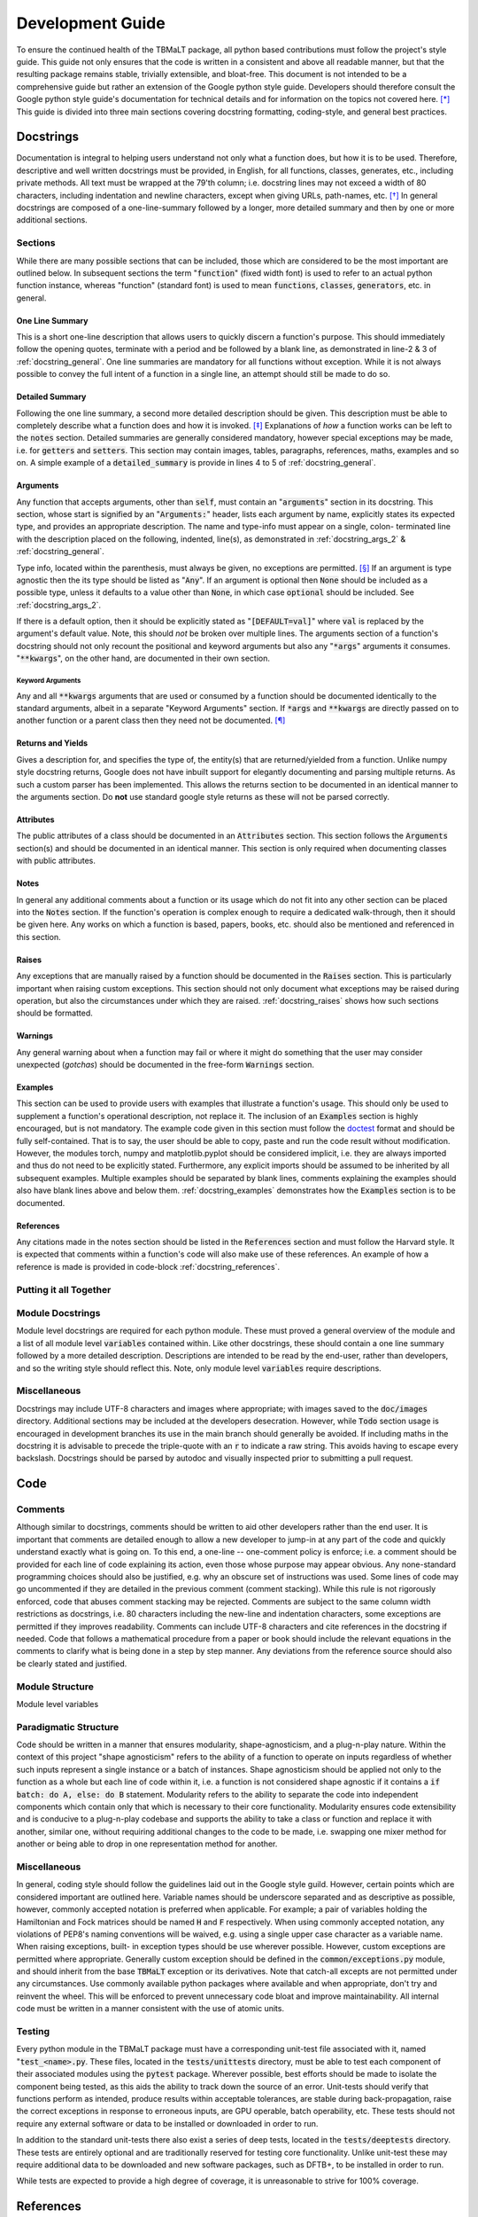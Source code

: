 *****************
Development Guide
*****************

To ensure the continued health of the TBMaLT package, all python based contributions must
follow the project's style guide. This guide not only ensures that the code is written in
a consistent and above all readable manner, but that the resulting package remains stable,
trivially extensible, and bloat-free. This document is not intended to be a comprehensive
guide but rather an extension of the Google python style guide. Developers should therefore
consult the Google python style guide's documentation for technical details and for information
on the topics not covered here. [*]_ This guide is divided into three main sections covering
docstring formatting, coding-style, and general best practices.


Docstrings
==========
Documentation is integral to helping users understand not only what a function does, but
how it is to be used. Therefore, descriptive and well written docstrings must be provided,
in English, for all functions, classes, generates, etc., including private methods. All
text must be wrapped at the 79'th column; i.e. docstring lines may not exceed a width of
80 characters, including indentation and newline characters, except when giving URLs,
path-names, etc. [*]_ In general docstrings are composed of a one-line-summary followed by
a longer, more detailed summary and then by one or more additional sections.


Sections
--------
While there are many possible sections that can be included, those which are considered
to be the most important are outlined below. In subsequent sections the term ":code:`function`"
(fixed width font) is used to refer to an actual python function instance, whereas "function"
(standard font) is used to mean :code:`functions`, :code:`classes`, :code:`generators`,
etc. in general.


One Line Summary
^^^^^^^^^^^^^^^^
This is a short one-line description that allows users to quickly discern a function's
purpose. This should immediately follow the opening quotes, terminate with a period and be
followed by a blank line, as demonstrated in line-2 & 3 of :ref:`docstring_general`.
One line summaries are mandatory for all functions without exception. While it is not always
possible to convey the full intent of a function in a single line, an attempt should still
be made to do so.


Detailed Summary
^^^^^^^^^^^^^^^^
Following the one line summary, a second more detailed description should be given. This
description must be able to completely describe what a function does and how it is invoked.
[*]_ Explanations of *how* a function works can be left to the :code:`notes` section. Detailed
summaries are generally considered mandatory, however special exceptions may be made, i.e.
for :code:`getters` and :code:`setters`. This section may contain images, tables, paragraphs,
references, maths, examples and so on. A simple example of a :code:`detailed_summary` is
provide in lines 4 to 5 of :ref:`docstring_general`.



Arguments
^^^^^^^^^
Any function that accepts arguments, other than :code:`self`, must contain an ":code:`arguments`"
section in its docstring. This section, whose start is signified by an ":code:`Arguments:`"
header, lists each argument by name, explicitly states its expected type, and provides
an appropriate description. The name and type-info must appear on a single, colon-
terminated line with the description placed on the following, indented, line(s), as
demonstrated in :ref:`docstring_args_2` & :ref:`docstring_general`.

.. code-block:: python
    :caption: Code-block: `Argument` declaration
    :name: docstring_args_1
    :linenos:

    def func(name):
        """...
        Arguments:
            name (type_info):
                A description of the argument should go here. If a multi-line
                description is needed then it should be wrapped like so. Note the
                indentation used.
        ...
        """
        ...



Type info, located within the parenthesis, must always be given, no exceptions are permitted. [*]_
If an argument is type agnostic then the its type should be listed as ":code:`Any`". If an argument
is optional then :code:`None` should be included as a possible type, unless it defaults to a value
other than :code:`None`, in which case :code:`optional` should be included. See
:ref:`docstring_args_2`.

.. code-block:: python
    :caption: Code-block: Type declaration examples
    :name: docstring_args_2
    :linenos:

    def example(a, b, c, d, e, f=None):
        """...
        Arguments:
            a (int):
                An integer.
            b (int or float):
                An integer or a float.
            c (list[int or float]):
                A list of integers and/or floats.
            d (dict[str of Any]):
                A dictionary keyed by strings and valued by any type.
            e (torch.Tensor[Any]):
                A torch tensor with flexible dtyping.
            f (int or None):
                An optional integer. [DEFAULT=None]
        ...
        """
        ...

If there is a default option, then it should be explicitly stated as ":code:`[DEFAULT=val]`"
where :code:`val` is replaced by the argument's default value. Note, this should *not* be
broken over multiple lines. The arguments section of a function's docstring should not only
recount the positional and keyword arguments but also any ":code:`*args`" arguments it
consumes. ":code:`**kwargs`", on the other hand, are documented in their own section.


Keyword Arguments
"""""""""""""""""
Any and all :code:`**kwargs` arguments that are used or consumed by a function should be
documented identically to the standard arguments, albeit in a separate "Keyword Arguments"
section. If :code:`*args` and :code:`**kwargs` are directly passed on to another function
or a parent class then they need not be documented. [*]_


Returns and Yields
^^^^^^^^^^^^^^^^^^
Gives a description for, and specifies the type of, the entity(s) that are returned/yielded
from a function. Unlike numpy style docstring returns, Google does not have inbuilt support
for elegantly documenting and parsing multiple returns. As such a custom parser has been
implemented. This allows the returns section to be documented in an identical manner to the
arguments section. Do **not** use standard google style returns as these will not be parsed
correctly.


Attributes
^^^^^^^^^^
The public attributes of a class should be documented in an :code:`Attributes` section.
This section follows the :code:`Arguments` section(s) and should be documented in an
identical manner. This section is only required when documenting classes with public
attributes.

Notes
^^^^^
In general any additional comments about a function or its usage which do not fit into
any other section can be placed into the :code:`Notes` section. If the function's operation
is complex enough to require a dedicated walk-through, then it should be given here. Any
works on which a function is based, papers, books, etc. should also be mentioned and
referenced in this section.

Raises
^^^^^^
Any exceptions that are manually raised by a function should be documented in the
:code:`Raises` section. This is particularly important when raising custom exceptions.
This section should not only document what exceptions may be raised during operation, but
also the circumstances under which they are raised. :ref:`docstring_raises`
shows how such sections should be formatted.

.. code-block:: python
    :caption: Code-block: `Raises` section
    :name: docstring_raises
    :linenos:

    def example_function(val_1, val_2):
        """...
        Raises:
            AttributeError: Each error that is manually raised should be listed in
                the ``Raises`` section, and a description given specifying under
                what circumstances it is raised.
            ValueError: If `val_1` and `val_2` are equal.
        ...
        """
        ...

Warnings
^^^^^^^^
Any general warning about when a function may fail or where it might do something that the
user may consider unexpected (*gotchas*) should be documented in the free-form :code:`Warnings`
section.

Examples
^^^^^^^^
This section can be used to provide users with examples that illustrate a function's usage.
This should only be used to supplement a function's operational description, not replace
it. The inclusion of an :code:`Examples` section is highly encouraged, but is not mandatory.
The example code given in this section must follow the doctest_ format and should be fully
self-contained. That is to say, the user should be able to copy, paste and run the code
result without modification. However, the modules torch, numpy and matplotlib.pyplot should
be considered implicit, i.e. they are always imported and thus do not need to be explicitly
stated. Furthermore, any explicit imports should be assumed to be inherited by all subsequent
examples. Multiple examples should be separated by blank lines, comments explaining the
examples should also have blank lines above and below them. :ref:`docstring_examples`
demonstrates how the :code:`Examples` section is to be documented.

.. code-block:: python
    :caption: Code-block: `Examples` section
    :name: docstring_examples
    :linenos:

    def example_function(val_1, val_2):
        """...
        Examples:
            Comment explaining the first example.

            >>> from example_module import example_function
            >>> a = 10
            >>> b = 20
            >>> c = example_function(a, b)
            >>> print(c)
            200

            Comment explaining the second example.

            >>> from example_module import example_function
            >>> print(15.5 , 19.28)
            307.21

        ...
        """
        ...


References
^^^^^^^^^^
Any citations made in the notes section should be listed in the :code:`References` section
and must follow the Harvard style. It is expected that comments within a function's code
will also make use of these references. An example of how a reference is made is provided
in code-block :ref:`docstring_references`.

.. code-block:: python
    :caption: Code-block: `References` section
    :name: docstring_references
    :linenos:

    def example_function():
        """...
        Notes:
            A reference is cited like so.[1]_ It must then have a corresponding
            entry in the ``References`` section.

        References:
            .. [1] Hourahine, B. et al. (2020) DFTB+, "a software package for
               efficient approximate density functional theory based atomistic
               simulations", The Journal of chemical physics, 152(12), p. 124101.
        ...
        """
        ...


Putting it all Together
-----------------------

.. code-block:: python
    :caption: Code-block: full docstring example
    :name: docstring_general
    :linenos:

    def example_function(a, b, print_results=False):
        """Calculate the product of two numbers ``a`` & ``b``.

        This function takes two arguments ``a`` & ``b``. Multiplies them together
        & returns the resulting number.

        Arguments:
            a (float or int):
                The first argument, this is a value that is to be multiplied
                against ``b``.
            b (float or int):
                The second argument, this will be multiplied against ``a``.
            print_results (bool, optional):
                If True, the result will be printed prior to being returned.
                [DEFAULT=False]

        Returns:
            (float): c:
                The product of ``a`` & ``b``.

        Notes:
            This is an example of a Python docstring. [1]_ This example is
            overly verbose by intent.

        Examples:
            An example of an example:

            >>> from example import example_function()
            >>> example_function(10, 20)
            200

        Raises:
            ValueError: If ``a`` & ``b`` are equal.

        Warnings:
            This example has never been tested. There is a 1 in 10 chance of this
            code deciding to terminate itself.

        References:
            .. [1] Van Rossum, G. & Drake Jr, F.L., 1995. "Python reference manual,
               Centrum voor Wiskunde en Informatica Amsterdam".

        """
        if a == b:  # <-- Raise an exception if a & b are equal.
            raise ValueError("Can't multiply two equal numbers together.")

        if np.random.rand() < 0.1:  # <-- Pointless exit roulette.
            exit()

        # Calculate the product
        c = a * b

        if print_results:  # <-- Print the result if instructed to do so.
            print(c)

        return c  # <-- Finally return the result


Module Docstrings
-----------------
Module level docstrings are required for each python module. These must proved a general
overview of the module and a list of all module level :code:`variables` contained within.
Like other docstrings, these should contain a one line summary followed by a more detailed
description. Descriptions are intended to be read by the end-user, rather than developers,
and so the writing style should reflect this. Note, only module level :code:`variables`
require descriptions.



Miscellaneous
-------------
Docstrings may include UTF-8 characters and images where appropriate; with images saved to
the :code:`doc/images` directory. Additional sections may be included at the developers
desecration. However, while :code:`Todo` section usage is encouraged in development branches
its use in the main branch should generally be avoided. If including maths in the docstring
it is advisable to precede the triple-quote with an :code:`r` to indicate a raw string. This
avoids having to escape every backslash. Docstrings should be parsed by autodoc and visually
inspected prior to submitting a pull request.



Code
====

Comments
--------
Although similar to docstrings, comments should be written to aid other developers rather
than the end user. It is important that comments are detailed enough to allow a new developer
to jump-in at any part of the code and quickly understand exactly what is going on. To this
end, a one-line -- one-comment policy is enforce; i.e. a comment should be provided for
each line of code explaining its action, even those whose purpose may appear obvious. Any
none-standard programming choices should also be justified, e.g. why an obscure set of
instructions was used. Some lines of code may go uncommented if they are detailed in the
previous comment (comment stacking). While this rule is not rigorously enforced, code that
abuses comment stacking may be rejected. Comments are subject to the same column width
restrictions as docstrings, i.e. 80 characters including the new-line and indentation
characters, some exceptions are permitted if they improves readability. Comments can include
UTF-8 characters and cite references in the docstring if needed. Code that follows a
mathematical procedure from a paper or book should include the relevant equations in the
comments to clarify what is being done in a step by step manner. Any deviations from the
reference source should also be clearly stated and justified.


Module Structure
----------------
Module level variables


Paradigmatic Structure
----------------------
Code should be written in a manner that ensures modularity, shape-agnosticism, and a
plug-n-play nature. Within the context of this project "shape agnosticism" refers to the
ability of a function to operate on inputs regardless of whether such inputs represent a
single instance or a batch of instances. Shape agnosticism should be applied not only to
the function as a whole but each line of code within it, i.e. a function is not considered
shape agnostic if it contains a :code:`if batch: do A, else: do B` statement. Modularity
refers to the ability to separate the code into independent components which contain only
that which is necessary to their core functionality. Modularity ensures code extensibility
and is conducive to a plug-n-play codebase and supports the ability to take a class or
function and replace it with another, similar one, without requiring additional changes to
the code to be made, i.e. swapping one mixer method for another or being able to drop in one
representation method for another.



Miscellaneous
-------------
In general, coding style should follow the guidelines laid out in the Google style guild.
However, certain points which are considered important are outlined here. Variable names
should be underscore separated and as descriptive as possible, however, commonly accepted
notation is preferred when applicable. For example; a pair of variables holding the
Hamiltonian and Fock matrices should be named :code:`H` and :code:`F` respectively. When
using commonly accepted notation, any violations of PEP8's naming conventions will be waived,
e.g. using a single upper case character as a variable name. When raising exceptions, built-
in exception types should be use wherever possible. However, custom exceptions are permitted
where appropriate. Generally custom exception should be defined in the :code:`common/exceptions.py`
module, and should inherit from the base :code:`TBMaLT` exception or its derivatives. Note
that catch-all excepts are not permitted under any circumstances. Use commonly available
python packages where available and when appropriate, don't try and reinvent the wheel.
This will be enforced to prevent unnecessary code bloat and improve maintainability. All
internal code must be written in a manner consistent with the use of atomic units.


Testing
-------
Every python module in the TBMaLT package must have a corresponding unit-test file
associated with it, named ":code:`test_<name>.py`. These files, located in the
:code:`tests/unittests` directory, must be able to test each component of their associated
modules using the :code:`pytest` package. Wherever possible, best efforts should be made
to isolate the component being tested, as this aids the ability to track down the source
of an error. Unit-tests should verify that functions perform as intended, produce results
within acceptable tolerances, are stable during back-propagation, raise the correct
exceptions in response to erroneous inputs, are GPU operable, batch operability, etc. These
tests should not require any external software or data to be installed or downloaded in order
to run.

In addition to the standard unit-tests there also exist a series of deep tests, located
in the :code:`tests/deeptests` directory. These tests are entirely optional and are
traditionally reserved for testing core functionality. Unlike unit-test these may require
additional data to be downloaded and new software packages, such as DFTB+, to be installed
in order to run.

While tests are expected to provide a high degree of coverage, it is unreasonable to strive
for 100% coverage.



References
==========

Footnotes
---------
.. [*] https://google.github.io/styleguide/pyguide.html
.. [*] See the Google style definition for more information.
.. [*] In conjunction with the arguments and returns section of the docstring.
.. [*] Types must still be specified in the docstring even when using PEP484_.
.. [*] Exception: If the downstream function is private then the arguments should be specified.


Citations
---------

.. _PEP484: https://www.python.org/dev/peps/pep-0484/
.. _doctest: https://docs.python.org/3/library/doctest.html


Notes
-----
- Classes should have a __repr__ method to allow quick and easy inspection of an object.
- Version nomenclature X.Y.Z version, revision, patch.
- Each directory should contain a ":code:`readme.md`" file which outlines what the directory contains.
- Serialisation of models, models must be serialisable so that they can be stored and used at a later date.
- PEP 484 may be used when the number of arguments is small (n $<$ 4) and the types are singular.
- Indentation should use spaces (specifically 4) rather than tabs.
- All printing should be handled via the logging function, and should be formated neatly using f-stings
  which use a global precision variable (should use format '6.2E' when printing to terminal.).
- Should use pylint with the custom pylintrc config file to grade code quality.
- Modules must us relative imports.
- __init__.py files must be declared for all module directories.
- Code that uses depreciated functions or function signatures must be update prior to a pull request.
- Mention that docstrings and comments for test functions is more relaxed.

Todo
----
- Where suitable, consider replacing some of the examples with code taken from the maths
  module. These functions will be taken directly from the active code, truncated and the
  relevant lines highlighted.
- Fill in the **Module Structure** section which details how a module file should be laid
  out; i.e. licence, encoding, docstring, imports, etc. How functions and classes should
  be grouped and separated for clarity.
- Must create code to parse utf-8 characters in docstrings otherwise this will brake latex.
- Need to rewrite returns specification section [Priority:High].

